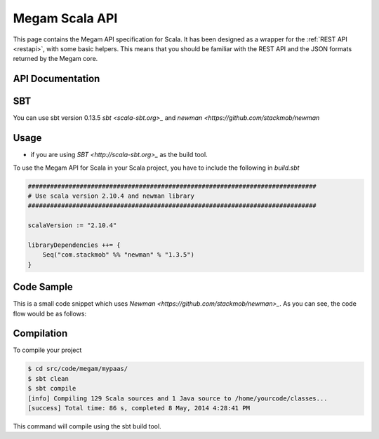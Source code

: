 .. _scala:

==========================
Megam Scala API
==========================

This page contains the Megam API specification for Scala. It has been designed as a wrapper for the :ref:`REST API <restapi>`, with some basic helpers. This means that you should be familiar with the REST API and the JSON formats returned by the Megam core.

API Documentation
=================


SBT
========

You can use sbt version 0.13.5 `sbt <scala-sbt.org>_` and `newman <https://github.com/stackmob/newman`



Usage
=====

- if you are using `SBT <http://scala-sbt.org>_` as the build tool.

To use the Megam API for Scala in your Scala project, you have to include the following in `build.sbt`

.. code::

    ##############################################################################
    # Use scala version 2.10.4 and newman library
    ##############################################################################

    scalaVersion := "2.10.4"

    libraryDependencies ++= {
        Seq("com.stackmob" %% "newman" % "1.3.5")
    }



Code Sample
===========

This is a small code snippet which uses `Newman <https://github.com/stackmob/newman>_`. As you can see, the code flow would be as follows:

.. code::



Compilation
===========

To compile your project

.. code::

    $ cd src/code/megam/mypaas/
    $ sbt clean
    $ sbt compile
    [info] Compiling 129 Scala sources and 1 Java source to /home/yourcode/classes...
    [success] Total time: 86 s, completed 8 May, 2014 4:28:41 PM

This command will compile using the sbt build tool.

